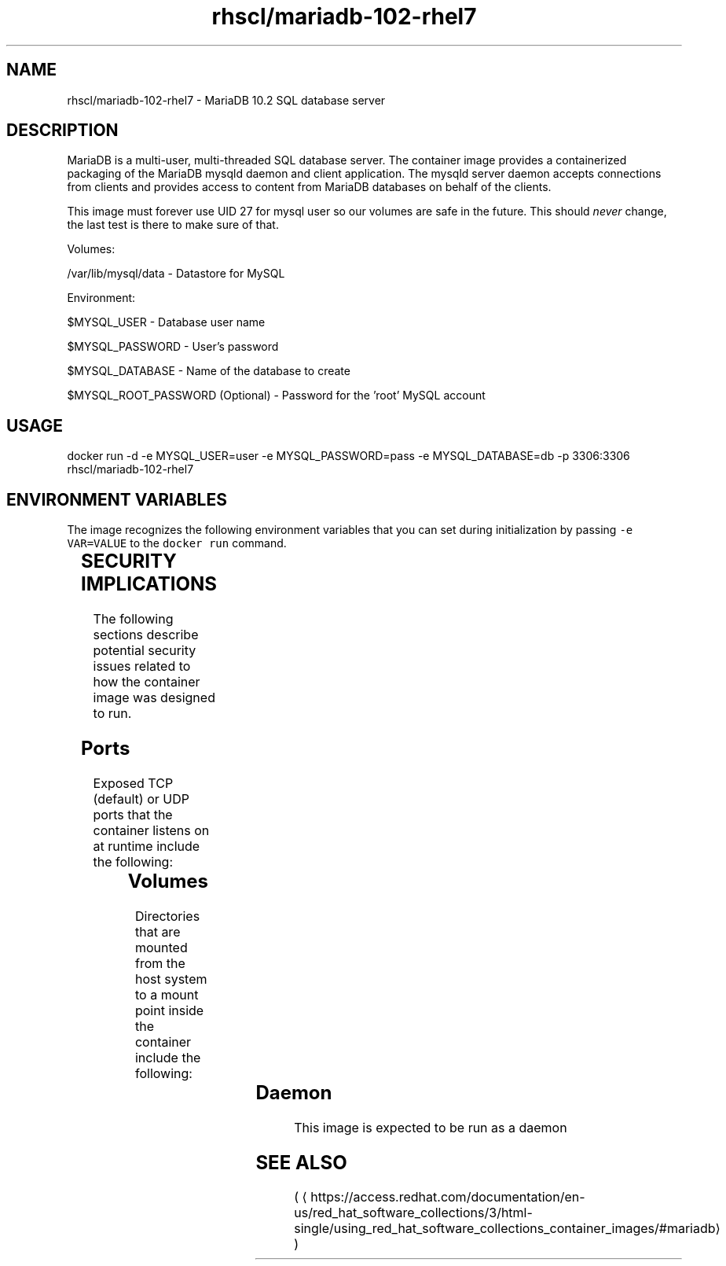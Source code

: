 .TH "rhscl/mariadb-102-rhel7" "2" " Container Image Pages" "SoftwareCollections.org" "May 2018" 
.nh
.ad l


.SH NAME
.PP
rhscl/mariadb\-102\-rhel7 \- MariaDB 10.2 SQL database server


.SH DESCRIPTION
.PP
MariaDB is a multi\-user, multi\-threaded SQL database server. The container image provides a containerized packaging of the MariaDB mysqld daemon and client application. The mysqld server daemon accepts connections from clients and provides access to content from MariaDB databases on behalf of the clients.

.PP
This image must forever use UID 27 for mysql user so our volumes are safe in the future. This should \fInever\fP change, the last test is there to make sure of that.

.PP
Volumes:

.PP
/var/lib/mysql/data \- Datastore for MySQL

.PP
Environment:

.PP
$MYSQL\_USER \- Database user name

.PP
$MYSQL\_PASSWORD \- User's password

.PP
$MYSQL\_DATABASE \- Name of the database to create

.PP
$MYSQL\_ROOT\_PASSWORD (Optional) \- Password for the 'root' MySQL account


.SH USAGE
.PP
docker run \-d \-e MYSQL\_USER=user \-e MYSQL\_PASSWORD=pass \-e MYSQL\_DATABASE=db \-p 3306:3306 rhscl/mariadb\-102\-rhel7


.SH ENVIRONMENT VARIABLES
.PP
The image recognizes the following environment variables that you can set
during initialization by passing \fB\fC\-e VAR=VALUE\fR to the \fB\fCdocker run\fR command.

.TS
allbox;
l l l 
l l l .
\fB\fCVariable name\fR	\fB\fCDefault\fR	\fB\fCDescription\fR
\fB\fCMYSQL\_VERSION\fR	\fB\fC10.2\fR	Current MySQL version number
\fB\fCAPP\_DATA\fR	\fB\fC/opt/app\-root/src\fR	T{
Data directory used by database
T}
T{
\fB\fCCONTAINER\_SCRIPTS\_PATH\fR
T}	T{
\fB\fC/usr/share/container\-scripts/mysql\fR
T}	Path to mysql script
\fB\fCMYSQL\_PREFIX\fR	T{
\fB\fC/opt/rh/rh\-mariadb102/root/usr\fR
T}	Prefix for MySQL usr directory
\fB\fCENABLED\_COLLECTIONS\fR	\fB\fCrh\-mariadb102\fR	Software collections name
\fB\fCBASH\_ENV\fR	T{
\fB\fC${CONTAINER\_SCRIPTS\_PATH}/scl\_enable\fR
T}	T{
Path to enable software collections
T}
\fB\fCENV\fR	T{
\fB\fC${CONTAINER\_SCRIPTS\_PATH}/scl\_enable\fR
T}	T{
Path to enable software collections
T}
\fB\fCPROMPT\_COMMAND\fR	T{
\fB\fC\&#34;. ${CONTAINER\_SCRIPTS\_PATH}/scl\_enable\&#34;\fR
T}	Shell prompt
.TE


.SH SECURITY IMPLICATIONS
.PP
The following sections describe potential security issues related to how the container image was designed to run.

.SH Ports
.PP
Exposed TCP (default) or UDP ports that the container listens on at runtime include the following:

.TS
allbox;
l l l 
l l l .
\fB\fCPort Container\fR	\fB\fCPort Host\fR	\fB\fCDescription\fR
3306	3306	T{
TCP port used to access mariadb service
T}
.TE

.SH Volumes
.PP
Directories that are mounted from the host system to a mount point inside the container include the following:

.TS
allbox;
l l l 
l l l .
\fB\fCVolume Container\fR	\fB\fCVolume Host\fR	\fB\fCDescription\fR
/var/lib/mysql/data	/var/lib/mysql/data	T{
Database data directory mounted from host
T}
.TE

.SH Daemon
.PP
This image is expected to be run as a daemon


.SH SEE ALSO
.PP
(
\[la]https://access.redhat.com/documentation/en-us/red_hat_software_collections/3/html-single/using_red_hat_software_collections_container_images/#mariadb\[ra])
